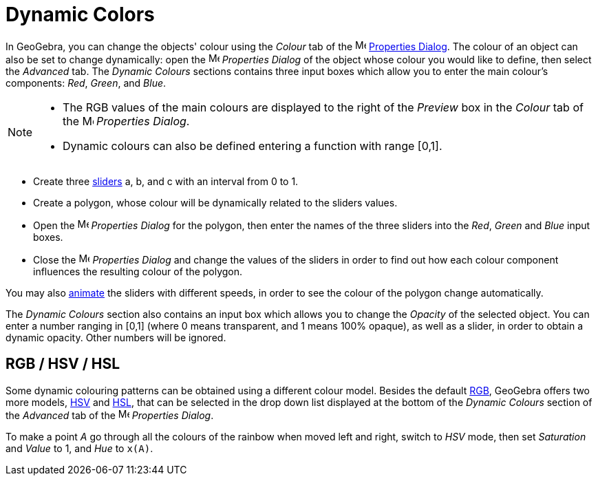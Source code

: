 = Dynamic Colors

In GeoGebra, you can change the objects' colour using the _Colour_ tab of the
image:16px-Menu-options.svg.png[Menu-options.svg,width=16,height=16] xref:/Properties_Dialog.adoc[Properties Dialog].
The colour of an object can also be set to change dynamically: open the
image:16px-Menu-options.svg.png[Menu-options.svg,width=16,height=16] _Properties Dialog_ of the object whose colour you
would like to define, then select the _Advanced_ tab. The _Dynamic Colours_ sections contains three input boxes which
allow you to enter the main colour's components: _Red_, _Green_, and _Blue_.

[NOTE]
====

* The RGB values of the main colours are displayed to the right of the _Preview_ box in the _Colour_ tab of the
image:16px-Menu-options.svg.png[Menu-options.svg,width=16,height=16] _Properties Dialog_.
* Dynamic colours can also be defined entering a function with range [0,1].

====

[EXAMPLE]
====

* Create three xref:/tools/Slider_Tool.adoc[sliders] a, b, and c with an interval from 0 to 1.
* Create a polygon, whose colour will be dynamically related to the sliders values.
* Open the image:16px-Menu-options.svg.png[Menu-options.svg,width=16,height=16] _Properties Dialog_ for the polygon,
then enter the names of the three sliders into the _Red_, _Green_ and _Blue_ input boxes.
* Close the image:16px-Menu-options.svg.png[Menu-options.svg,width=16,height=16] _Properties Dialog_ and change the
values of the sliders in order to find out how each colour component influences the resulting colour of the polygon.

[NOTE]
====

You may also xref:/Animation.adoc[animate] the sliders with different speeds, in order to see the colour of the polygon
change automatically.

====

====

The _Dynamic Colours_ section also contains an input box which allows you to change the _Opacity_ of the selected
object. You can enter a number ranging in [0,1] (where 0 means transparent, and 1 means 100% opaque), as well as a
slider, in order to obtain a dynamic opacity. Other numbers will be ignored.

== [#RGB_.2F_HSV_.2F_HSL]#RGB / HSV / HSL#

Some dynamic colouring patterns can be obtained using a different colour model. Besides the default
http://en.wikipedia.org/wiki/RGB[RGB], GeoGebra offers two more models, http://en.wikipedia.org/wiki/HSL_and_HSV[HSV]
and http://en.wikipedia.org/wiki/HSL_and_HSV[HSL], that can be selected in the drop down list displayed at the bottom of
the _Dynamic Colours_ section of the _Advanced_ tab of the
image:16px-Menu-options.svg.png[Menu-options.svg,width=16,height=16] _Properties Dialog_.

[EXAMPLE]
====

To make a point _A_ go through all the colours of the rainbow when moved left and right, switch to _HSV_ mode, then set
_Saturation_ and _Value_ to 1, and _Hue_ to `++x(A)++`.

====
